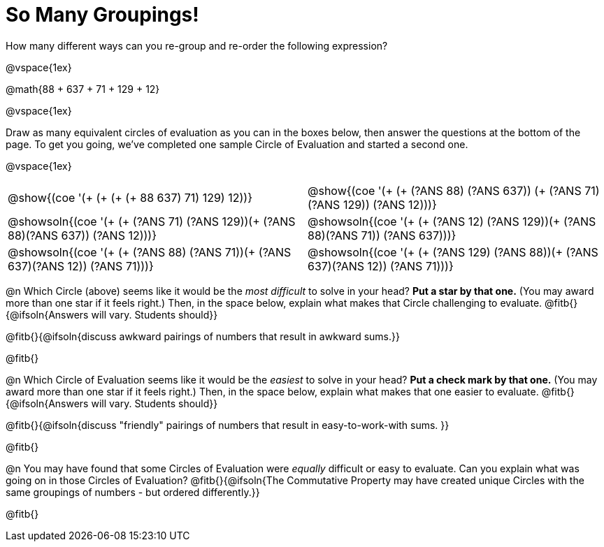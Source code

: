 = So Many Groupings!

++++
<style>
  body.workbookpage table.FillVerticalSpace {
    grid-template-rows: unset !important; grid-auto-rows: 2fr;
  }
  div.circleevalsexp .value,
  div.circleevalsexp .studentBlockAnswerFilled { min-width:unset; }
</style>
++++

How many different ways can you re-group and re-order the following expression?

@vspace{1ex}

@math{88 + 637 + 71 + 129 + 12}

@vspace{1ex}

Draw as many equivalent circles of evaluation as you can in the boxes below, then answer the questions at the bottom of the page. To get you going, we've completed one sample Circle of Evaluation and started a second one.

@vspace{1ex}

[.FillVerticalSpace,cols="^.^8a,^.^8a", stripes="none"]
|===
| @show{(coe '(+ (+ (+ (+ 88 637) 71) 129) 12))} |
@show{(coe '(+ (+ (?ANS 88) (?ANS 637)) (+ (?ANS 71) (?ANS 129)) (?ANS 12)))}

| @showsoln{(coe '(+ (+ (?ANS 71) (?ANS 129))(+ (?ANS 88)(?ANS 637)) (?ANS 12)))}	|
@showsoln{(coe '(+ (+ (?ANS 12) (?ANS 129))(+ (?ANS 88)(?ANS 71)) (?ANS 637)))}

| @showsoln{(coe '(+ (+ (?ANS 88) (?ANS 71))(+ (?ANS 637)(?ANS 12)) (?ANS 71)))}	|
@showsoln{(coe '(+ (+ (?ANS 129) (?ANS 88))(+ (?ANS 637)(?ANS 12)) (?ANS 71)))}

|===

@n Which Circle (above) seems like it would be the _most difficult_ to solve in your head? *Put a star by that one.* (You may award more than one star if it feels right.) Then, in the space below, explain what makes that Circle challenging to evaluate. @fitb{}{@ifsoln{Answers will vary. Students should}}

@fitb{}{@ifsoln{discuss awkward pairings of numbers that result in awkward sums.}}

@fitb{}

@n Which Circle of Evaluation seems like it would be the _easiest_ to solve in your head? *Put a check mark by that one.* (You may award more than one star if it feels right.) Then, in the space below, explain what makes that one easier to evaluate. @fitb{}{@ifsoln{Answers will vary. Students should}}

@fitb{}{@ifsoln{discuss "friendly" pairings of numbers that result in easy-to-work-with sums. }}

@fitb{}

@n You may have found that some Circles of Evaluation were _equally_ difficult or easy to evaluate. Can you explain what was going on in those Circles of Evaluation? @fitb{}{@ifsoln{The Commutative Property may have created unique Circles with the same groupings of numbers - but ordered differently.}}

@fitb{}

